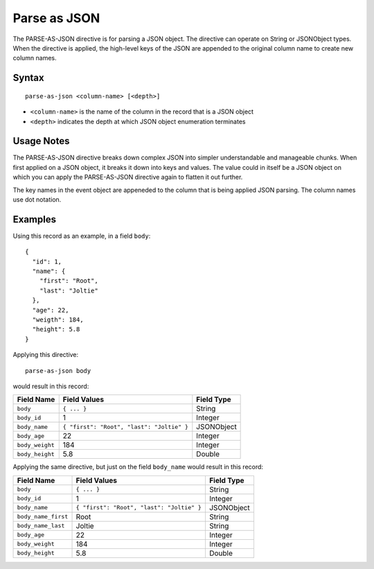 .. meta::
    :author: Cask Data, Inc.
    :copyright: Copyright © 2014-2017 Cask Data, Inc.

=============
Parse as JSON
=============

The PARSE-AS-JSON directive is for parsing a JSON object. The directive
can operate on String or JSONObject types. When the directive is
applied, the high-level keys of the JSON are appended to the original
column name to create new column names.

Syntax
------

::

    parse-as-json <column-name> [<depth>]

-  ``<column-name>`` is the name of the column in the record that is a
   JSON object
-  ``<depth>`` indicates the depth at which JSON object enumeration
   terminates

Usage Notes
-----------

The PARSE-AS-JSON directive breaks down complex JSON into simpler
understandable and manageable chunks. When first applied on a JSON
object, it breaks it down into keys and values. The value could in
itself be a JSON object on which you can apply the PARSE-AS-JSON
directive again to flatten it out further.

The key names in the event object are appeneded to the column that is
being applied JSON parsing. The column names use dot notation.

Examples
--------

Using this record as an example, in a field ``body``:

::

    {
      "id": 1,
      "name": {
        "first": "Root",
        "last": "Joltie"
      },
      "age": 22,
      "weigth": 184,
      "height": 5.8
    }

Applying this directive:

::

    parse-as-json body

would result in this record:

+-------------------+---------------------------------------------+--------------+
| Field Name        | Field Values                                | Field Type   |
+===================+=============================================+==============+
| ``body``          | ``{ ... }``                                 | String       |
+-------------------+---------------------------------------------+--------------+
| ``body_id``       | 1                                           | Integer      |
+-------------------+---------------------------------------------+--------------+
| ``body_name``     | ``{ "first": "Root", "last": "Joltie" }``   | JSONObject   |
+-------------------+---------------------------------------------+--------------+
| ``body_age``      | 22                                          | Integer      |
+-------------------+---------------------------------------------+--------------+
| ``body_weight``   | 184                                         | Integer      |
+-------------------+---------------------------------------------+--------------+
| ``body_height``   | 5.8                                         | Double       |
+-------------------+---------------------------------------------+--------------+

Applying the same directive, but just on the field ``body_name`` would
result in this record:

+-----------------------+---------------------------------------------+--------------+
| Field Name            | Field Values                                | Field Type   |
+=======================+=============================================+==============+
| ``body``              | ``{ ... }``                                 | String       |
+-----------------------+---------------------------------------------+--------------+
| ``body_id``           | 1                                           | Integer      |
+-----------------------+---------------------------------------------+--------------+
| ``body_name``         | ``{ "first": "Root", "last": "Joltie" }``   | JSONObject   |
+-----------------------+---------------------------------------------+--------------+
| ``body_name_first``   | Root                                        | String       |
+-----------------------+---------------------------------------------+--------------+
| ``body_name_last``    | Joltie                                      | String       |
+-----------------------+---------------------------------------------+--------------+
| ``body_age``          | 22                                          | Integer      |
+-----------------------+---------------------------------------------+--------------+
| ``body_weight``       | 184                                         | Integer      |
+-----------------------+---------------------------------------------+--------------+
| ``body_height``       | 5.8                                         | Double       |
+-----------------------+---------------------------------------------+--------------+
